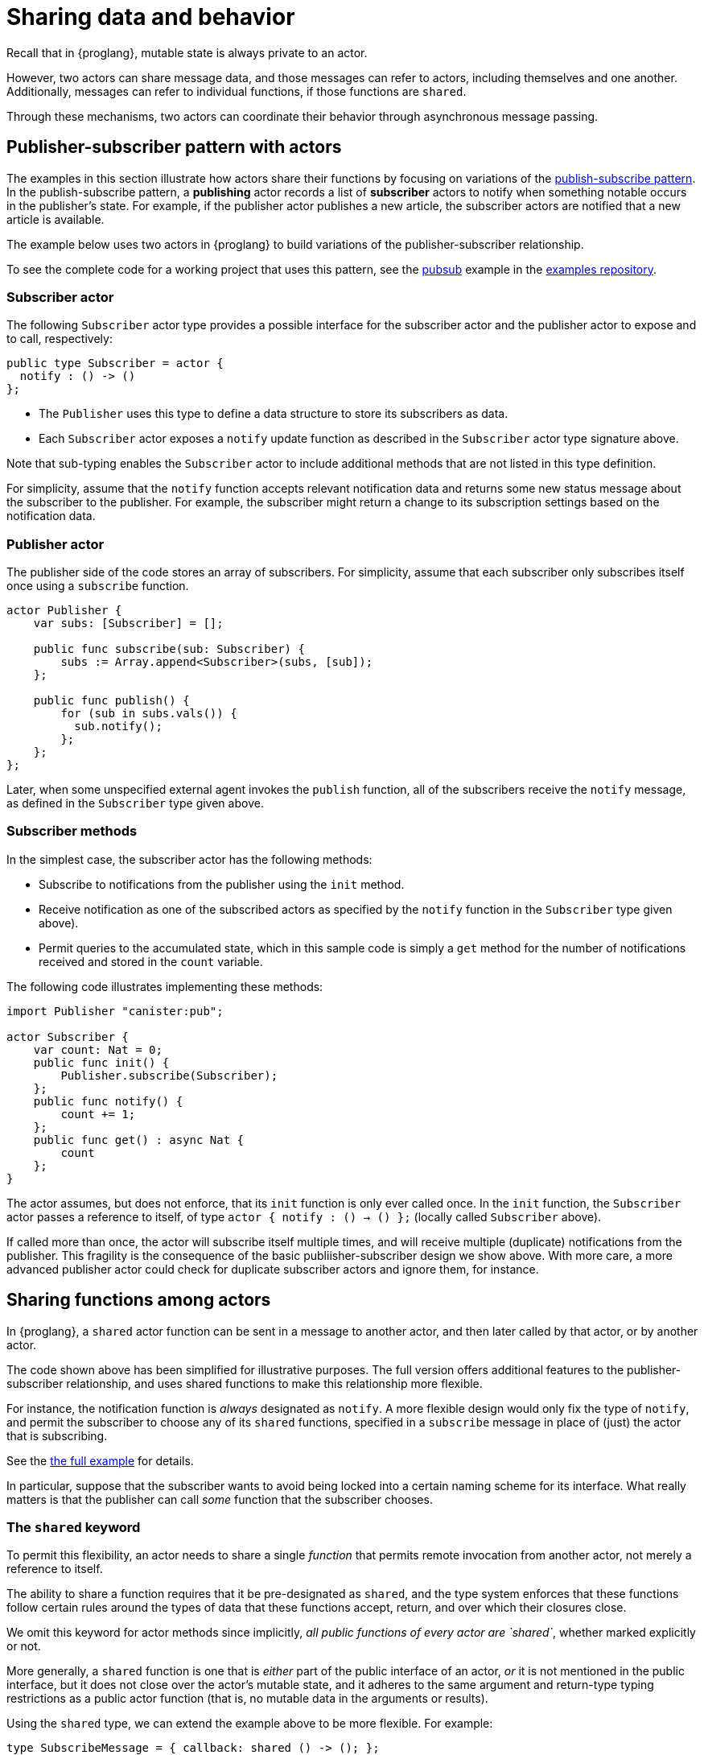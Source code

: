 = Sharing data and behavior
:url-pubsub: https://en.wikipedia.org/wiki/Publish-subscribe_pattern

Recall that in {proglang}, mutable state is always private to an actor.

However, two actors can share message data, and those messages can refer to actors, including themselves and one another. 
Additionally, messages can refer to individual functions, if those functions are `shared`.

Through these mechanisms, two actors can coordinate their behavior through asynchronous message passing.

== Publisher-subscriber pattern with actors

The examples in this section illustrate how actors share their functions by focusing on variations of the {url-pubsub}[publish-subscribe pattern].
In the publish-subscribe pattern, a *publishing* actor records a list of *subscriber* actors to
notify when something notable occurs in the publisher's state. 
For example, if the publisher actor publishes a new article, the subscriber actors are notified that a new article is available.

The example below uses two actors in {proglang} to build variations of the publisher-subscriber relationship.

To see the complete code for a working project that uses this pattern, see the link:https://github.com/dfinity/examples/tree/master/motoko/pubsub[pubsub] example in the link:https://github.com/dfinity/examples[examples repository].

=== Subscriber actor

The following `Subscriber` actor type provides a possible interface for the subscriber actor and the publisher actor to expose and to call, respectively:

[source,motoko]
----
public type Subscriber = actor {
  notify : () -> ()
};
----

* The `Publisher` uses this type to define a data structure to store its subscribers as data.
* Each `Subscriber` actor exposes a `notify` update function as described in the `Subscriber` actor type signature above.  

Note that sub-typing enables the `Subscriber` actor to include additional methods that are not listed in this type definition.

For simplicity, assume that the `notify` function accepts relevant notification data and returns some new status message about the subscriber to the publisher.
For example, the subscriber might return a change to its subscription settings based on the notification data.

=== Publisher actor

The publisher side of the code stores an array of subscribers.
For simplicity, assume that each subscriber only subscribes itself once using a `subscribe` function.

[source,motoko]
----
actor Publisher {
    var subs: [Subscriber] = [];

    public func subscribe(sub: Subscriber) {
        subs := Array.append<Subscriber>(subs, [sub]);
    };

    public func publish() {
        for (sub in subs.vals()) {
          sub.notify();
        };
    };
};
----

Later, when some unspecified external agent invokes the `publish` function, all of the subscribers receive the `notify` message, as defined in the `Subscriber` type given above.

=== Subscriber methods

In the simplest case, the subscriber actor has the following methods:

* Subscribe to notifications from the publisher using the `init` method.
* Receive notification as one of the subscribed actors as specified by the `notify` function in the `Subscriber` type given above).
* Permit queries to the accumulated state, which in this sample code is simply a `get` method for the number of notifications received and stored in the `count` variable.

The following code illustrates implementing these methods:

[source,motoko]
----
import Publisher "canister:pub";

actor Subscriber {
    var count: Nat = 0;
    public func init() {
        Publisher.subscribe(Subscriber);
    };
    public func notify() {
        count += 1;
    };
    public func get() : async Nat {
        count
    };
}
----

The actor assumes, but does not enforce, that its `init` function is only ever called once.  
In the `init` function, the `Subscriber` actor passes a reference to itself, of type `actor { notify : () -> () };` (locally called `Subscriber` above).

If called more than once, the actor will subscribe itself multiple times, and will receive multiple (duplicate) notifications from the publisher.
This fragility is the consequence of the basic
publiisher-subscriber design we show above.  With more care, a more advanced publisher actor could check for duplicate subscriber actors and ignore them, for instance.

== Sharing functions among actors

In {proglang}, a `shared` actor function can be sent in a message to another actor, and then later called by that actor, or by another actor.

The code shown above has been simplified for illustrative purposes.
The full version offers additional features to the publisher-subscriber relationship, and uses shared functions to make this relationship more flexible.

For instance, the notification function is _always_ designated as `notify`.
A more flexible design would only fix the type of `notify`, and permit the subscriber to choose any of its `shared` functions, specified in a `subscribe` message in place of (just) the actor that is subscribing.

See the link:https://github.com/dfinity/examples/tree/master/motoko/pubsub[the full example]
for details.

In particular, suppose that the subscriber wants to avoid being locked into a certain naming scheme for its interface.
What really matters is that the publisher can call _some_ function that the subscriber chooses.

=== The `shared` keyword 

To permit this flexibility, an actor needs to share a single _function_ that permits remote invocation from another actor, not merely a reference to itself.

The ability to share a function requires that it be pre-designated as `shared`, and the type system enforces that these functions follow certain rules around the types of data that these functions accept, return, and over which their closures close.

We omit this keyword for actor methods since implicitly, _all public functions of every actor are `shared`_, whether marked explicitly
or not.

More generally, a `shared` function is one that is _either_ part of the public interface of an actor, _or_ it is not mentioned in the public interface, but it does not close over the actor's mutable state, and it adheres to the same argument and return-type typing restrictions as a public actor function (that is, no mutable data in the arguments or results).

Using the `shared` type, we can extend the example above to be more flexible.
For example:

[source,motoko]
----
type SubscribeMessage = { callback: shared () -> (); };
----

This type differs from the original, in that it describes _a message_ record type with a single field called `callback`, and the original type first shown above describes _an actor_ type with a single method called `notify`:

[source,motoko]
----
type Subscriber = actor { notify : () -> () };
----

Notably, the `actor` keyword means that this latter type is not an ordinary record with fields, but rather, an actor with at least one
method, which _must_ be called `notify`.

By using the `SubscribeMessage` type instead, the `Subscriber` actor can choose another name for their `notify` method:

[source,motoko]
----
actor Subscriber {
    var count: Nat = 0;
    public func init() {
        Publisher.subscribe({callback = incr;});
    };
    public func incr() {
        count += 1;
    };
    public query func get(): async Nat {
        count
    };
};
----

Compared to the original version, the only lines that change are those that rename `notify` to `incr`, and form the new `subscribe` message payload, using the expression `{callback = incr}`.

Likewise, we can update the publisher to have a matching interface:

[source,motoko]
----
type SubscribeMessage = { callback: shared () -> (); };
actor Publisher {
    var subs: [SubscribeMessage] = [];
    public func subscribe(sub: SubscribeMessage) {
         subs := Array.append<SubscribeMessage>(subs, [sub]);
    };
    public func publish() {
        for (sub in subs.vals()) {
            subscriber.callback();
         };
    };
};
----